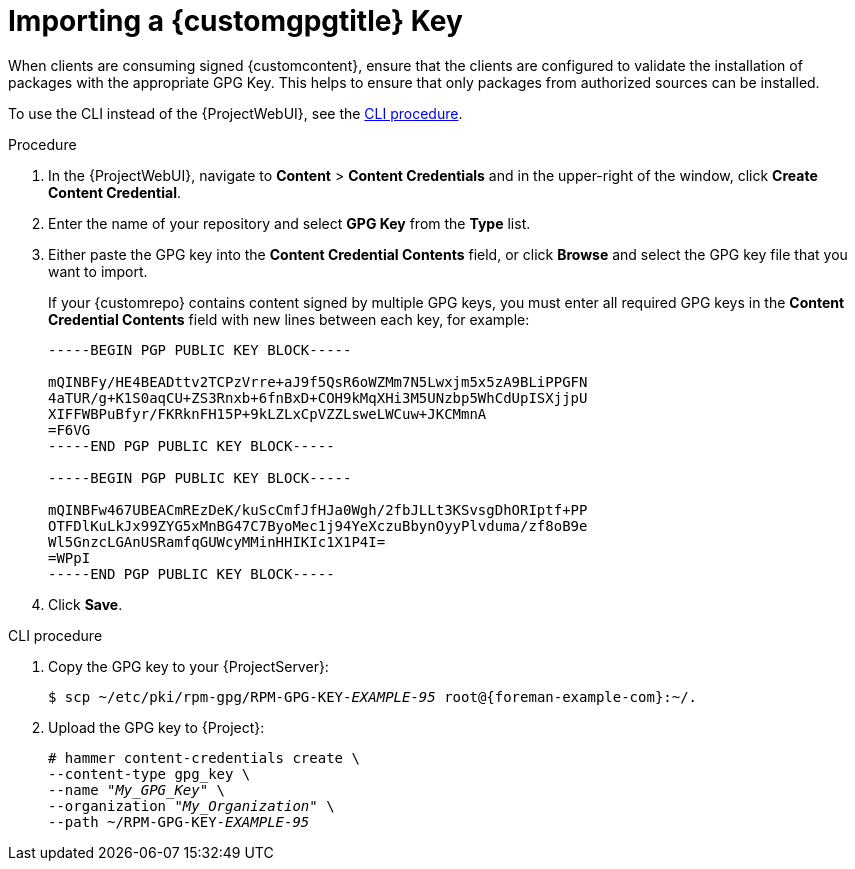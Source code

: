 [id="Importing_a_Custom_GPG_Key_{context}"]
= Importing a {customgpgtitle} Key

When clients are consuming signed {customcontent}, ensure that the clients are configured to validate the installation of packages with the appropriate GPG Key.
This helps to ensure that only packages from authorized sources can be installed.

ifdef::satellite[]
Red Hat content is already configured with the appropriate GPG key and thus GPG Key management of Red Hat Repositories is not supported.
endif::[]

To use the CLI instead of the {ProjectWebUI}, see the xref:cli-importing-a-gpg-key[].

ifdef::client-content-dnf[]
.Prerequisites
Ensure that you have a copy of the GPG key used to sign the RPM content that you want to use and manage in {Project}.
Most RPM distribution providers provide their GPG Key on their website.
You can also extract this manually from an RPM:

. Download a copy of the version specific repository package to your client system:
+
[options="nowrap" subs="+quotes"]
----
$ wget _http://www.example.com/9.5/example-9.5-2.noarch.rpm_
----
. Extract the RPM file without installing it:
+
[options="nowrap" subs="+quotes"]
----
$ rpm2cpio _example-9.5-2.noarch.rpm_ | cpio -idmv
----

The GPG key is located relative to the extraction at `etc/pki/rpm-gpg/RPM-GPG-KEY-_EXAMPLE-95_`.
endif::[]

.Procedure
. In the {ProjectWebUI}, navigate to *Content* > *Content Credentials* and in the upper-right of the window, click *Create Content Credential*.
. Enter the name of your repository and select *GPG Key* from the *Type* list.
. Either paste the GPG key into the *Content Credential Contents* field, or click *Browse* and select the GPG key file that you want to import.
+
If your {customrepo} contains content signed by multiple GPG keys, you must enter all required GPG keys in the *Content Credential Contents* field with new lines between each key, for example:
+
----
-----BEGIN PGP PUBLIC KEY BLOCK-----

mQINBFy/HE4BEADttv2TCPzVrre+aJ9f5QsR6oWZMm7N5Lwxjm5x5zA9BLiPPGFN
4aTUR/g+K1S0aqCU+ZS3Rnxb+6fnBxD+COH9kMqXHi3M5UNzbp5WhCdUpISXjjpU
XIFFWBPuBfyr/FKRknFH15P+9kLZLxCpVZZLsweLWCuw+JKCMmnA
=F6VG
-----END PGP PUBLIC KEY BLOCK-----

-----BEGIN PGP PUBLIC KEY BLOCK-----

mQINBFw467UBEACmREzDeK/kuScCmfJfHJa0Wgh/2fbJLLt3KSvsgDhORIptf+PP
OTFDlKuLkJx99ZYG5xMnBG47C7ByoMec1j94YeXczuBbynOyyPlvduma/zf8oB9e
Wl5GnzcLGAnUSRamfqGUWcyMMinHHIKIc1X1P4I=
=WPpI
-----END PGP PUBLIC KEY BLOCK-----
----
. Click *Save*.

[id="cli-importing-a-gpg-key"]
.CLI procedure

. Copy the GPG key to your {ProjectServer}:
+
[options="nowrap" subs="+quotes,attributes"]
----
$ scp ~/etc/pki/rpm-gpg/RPM-GPG-KEY-_EXAMPLE-95_ root@{foreman-example-com}:~/.
----
. Upload the GPG key to {Project}:
+
[options="nowrap" subs="+quotes"]
----
# hammer content-credentials create \
--content-type gpg_key \
--name "_My_GPG_Key_" \
--organization "_My_Organization_" \
--path ~/RPM-GPG-KEY-_EXAMPLE-95_
----
